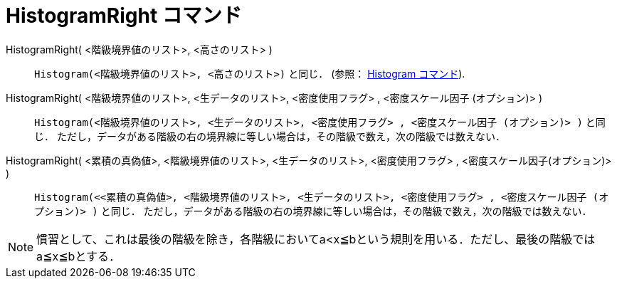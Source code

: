 = HistogramRight コマンド
:page-en: commands/HistogramRight
ifdef::env-github[:imagesdir: /ja/modules/ROOT/assets/images]

HistogramRight( <階級境界値のリスト>, <高さのリスト> ):: 
  `++Histogram(<階級境界値のリスト>, <高さのリスト>)++` と同じ． (参照： xref:./Histogram.adoc[Histogram コマンド]).

HistogramRight( <階級境界値のリスト>, <生データのリスト>, <密度使用フラグ> , <密度スケール因子 (オプション)> )::
  `++Histogram(<階級境界値のリスト>, <生データのリスト>, <密度使用フラグ> , <密度スケール因子 (オプション)> )++` と同じ．
  ただし，データがある階級の右の境界線に等しい場合は，その階級で数え，次の階級では数えない．

HistogramRight( <累積の真偽値>, <階級境界値のリスト>, <生データのリスト>, <密度使用フラグ> , <密度スケール因子(オプション)> )::
  `++Histogram(<<累積の真偽値>, <階級境界値のリスト>, <生データのリスト>, <密度使用フラグ> , <密度スケール因子 (オプション)> )++` と同じ．
  ただし，データがある階級の右の境界線に等しい場合は，その階級で数え，次の階級では数えない．

[NOTE]
====

慣習として、これは最後の階級を除き，各階級においてa<x≦bという規則を用いる．ただし、最後の階級ではa≦x≦bとする．

====
